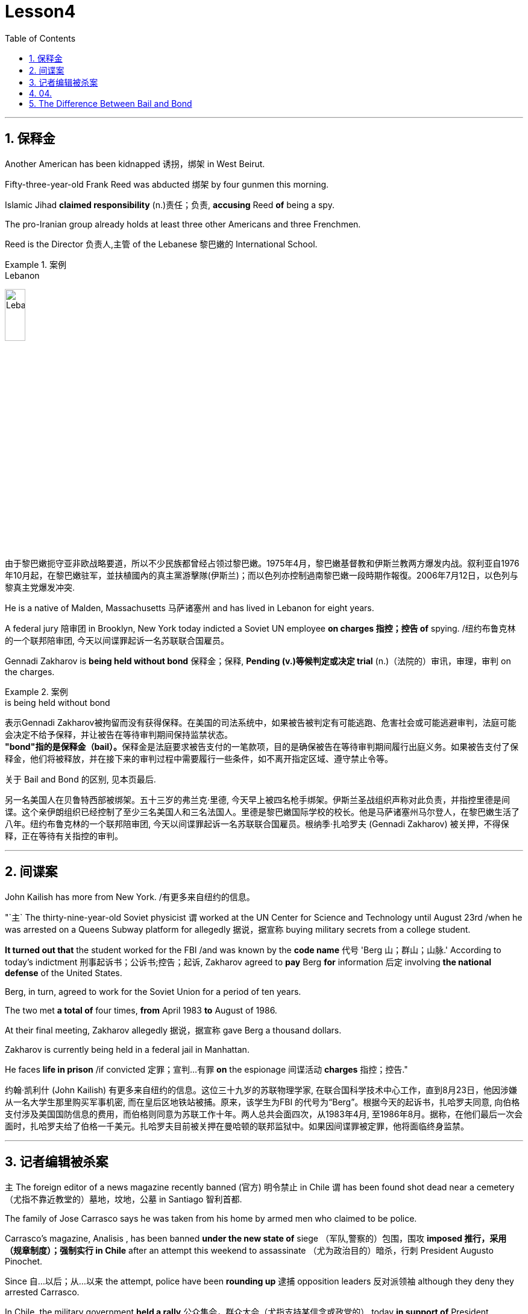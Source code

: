 
= Lesson4
:toc: left
:toclevels: 3
:sectnums:

'''

== 保释金

Another American has been kidnapped 诱拐，绑架 in West Beirut.  +

Fifty-three-year-old Frank Reed was abducted 绑架 by four gunmen this morning.  +

Islamic Jihad *claimed responsibility* (n.)责任；负责, *accusing* Reed *of* being a spy.  +

The pro-Iranian group already holds at least three other Americans and three Frenchmen.  +

Reed is the Director 负责人,主管 of the Lebanese 黎巴嫩的 International School.  +

.案例
====
.Lebanon
image:../img/Lebanon.jpg[,20%]

由于黎巴嫩扼守亚非欧战略要道，所以不少民族都曾经占领过黎巴嫩。1975年4月，黎巴嫩基督教和伊斯兰教两方爆发内战。叙利亚自1976年10月起，在黎巴嫩驻军，並扶植國內的真主黨游擊隊(伊斯兰)；而以色列亦控制過南黎巴嫩一段時期作報復。2006年7月12日，以色列与黎真主党爆发冲突.
====


He is a native of Malden, Massachusetts 马萨诸塞州 and has lived in Lebanon for eight years.  +

A federal jury 陪审团 in Brooklyn, New York today indicted a Soviet UN employee *on charges  指控；控告 of*  spying. /纽约布鲁克林的一个联邦陪审团, 今天以间谍罪起诉一名苏联联合国雇员。 +

Gennadi Zakharov is *being held without bond* 保释金；保释, *Pending (v.)等候判定或决定 trial* (n.)（法院的）审讯，审理，审判 on the charges.  +

.案例
====
.is being held without bond
表示Gennadi Zakharov被拘留而没有获得保释。在美国的司法系统中，如果被告被判定有可能逃跑、危害社会或可能逃避审判，法庭可能会决定不给予保释，并让被告在等待审判期间保持监禁状态。 +
**"bond"指的是保释金（bail）。**保释金是法庭要求被告支付的一笔款项，目的是确保被告在等待审判期间履行出庭义务。如果被告支付了保释金，他们将被释放，并在接下来的审判过程中需要履行一些条件，如不离开指定区域、遵守禁止令等。

关于 Bail and Bond 的区别, 见本页最后.
====


另一名美国人在贝鲁特西部被绑架。五十三岁的弗兰克·里德, 今天早上被四名枪手绑架。伊斯兰圣战组织声称对此负责，并指控里德是间谍。这个亲伊朗组织已经控制了至少三名美国人和三名法国人。里德是黎巴嫩国际学校的校长。他是马萨诸塞州马尔登人，在黎巴嫩生活了八年。纽约布鲁克林的一个联邦陪审团, 今天以间谍罪起诉一名苏联联合国雇员。根纳季·扎哈罗夫 (Gennadi Zakharov) 被关押，不得保释，正在等待有关指控的审判。

'''

== 间谍案

John Kailish has more from New York. /有更多来自纽约的信息。  +

"`主` The thirty-nine-year-old Soviet physicist `谓` worked at the UN Center for Science and Technology until August 23rd /when he was arrested on a Queens Subway platform for allegedly 据说，据宣称 buying military secrets from a college student.  +

*It turned out that* the student worked for the FBI /and was known by the *code name* 代号 'Berg 山；群山；山脉.' According to today's indictment 刑事起诉书；公诉书;控告；起诉, Zakharov agreed to *pay* Berg *for* information 后定 involving *the national defense* of the United States.  +

Berg, in turn, agreed to work for the Soviet Union for a period of ten years.  +

The two met *a total of* four times, *from* April 1983 *to* August of 1986.  +

At their final meeting, Zakharov allegedly 据说，据宣称 gave Berg a thousand dollars.  +

Zakharov is currently being held in a federal jail in Manhattan.  +

He faces *life in prison* /if convicted 定罪；宣判…有罪 *on* the espionage  间谍活动 *charges* 指控；控告."

约翰·凯利什 (John Kailish) 有更多来自纽约的信息。这位三十九岁的苏联物理学家, 在联合国科学技术中心工作，直到8月23日，他因涉嫌从一名大学生那里购买军事机密, 而在皇后区地铁站被捕。原来，该学生为FBI 的代号为“Berg”。根据今天的起诉书，扎哈罗夫同意, 向伯格支付涉及美国国防信息的费用，而伯格则同意为苏联工作十年。两人总共会面四次，从1983年4月, 至1986年8月。据称，在他们最后一次会面时，扎哈罗夫给了伯格一千美元。扎哈罗夫目前被关押在曼哈顿的联邦监狱中。如果因间谍罪被定罪，他将面临终身监禁。

'''

== 记者编辑被杀案

`主` The foreign editor of a news magazine recently banned (官方) 明令禁止 in Chile `谓` has been found shot dead near a cemetery （尤指不靠近教堂的）墓地，坟地，公墓 in Santiago 智利首都.  +

The family of Jose Carrasco says he was taken from his home by armed men who claimed to be police.  +

Carrasco's magazine, Analisis , has been banned *under the new state of* siege （军队,警察的）包围，围攻 *imposed 推行，采用（规章制度）；强制实行 in Chile* after an attempt this weekend to assassinate （尤为政治目的）暗杀，行刺 President Augusto Pinochet.  +

Since 自…以后；从…以来 the attempt, police have been *rounding up* 逮捕 opposition leaders 反对派领袖 although they deny they arrested Carrasco.  +

In Chile, the military government *held a rally* 公众集会，群众大会（尤指支持某信念或政党的） today *in support of* President Augusto Pinochet, who escaped an assassination attempt two days ago.  +

`主` *A crackdown 严惩措施; 镇压 on* opponents 对手；竞争者 of his government `谓` continued *in response to* 作为回应 that attack.  +

A journalist for an opposition magazine was found dead.  +

`主` His family and colleagues `谓` charge he had been kidnapped yesterday by police.  +

Tim Fosca reports (v.) now from Santiago.  +



Several thousand people gathered *in front of* La Moneda, the presidential palace, for a rally 公众集会，群众大会（尤指支持某信念或政党的） *in support* General Augusto Pinochet this afternoon.  +

Heavily armed soldiers were stationed 派驻；使驻扎 along major downtown streets for the demonstration 集会示威；游行示威, which is celebrating *the thirteenth anniversary* 周年纪念日 this week **of the military takeover** 收购；接收；接管;强行接管，控制.  +

Hundreds of members of *women's charity 慈善机构（或组织） groups* passed in review  阅兵式；检阅;评审，审查，检查，检讨（以进行必要的修改） before General Pinochet and his wife Lucia.  +

`主` The head of state `谓` *appeared physically  身体上；肉体上 unaffected* by his *close call* 幸免于难,千钧一发, 侥幸脱险 Sunday when he narrowly escaped assassination.  +

Hours before the rally, Jose Carrasco, a thirty-eight-year-old editor at the opposition magazine Analisis was found dead in a Santiago cemetery （尤指不靠近教堂的）墓地，坟地，公墓.  +

He had been shot ten times.  +

Carrasco's wife said *he was roused 唤醒；使醒来 from bed* early Monday morning by men claiming to be police.  +

But authorities officially denied his arrest.  +

Carrasco, a member of MIR, the revolutionary left movement, had been back in Chile only two years after eight years in exile  流放；流亡；放逐.  +

*The bodies of* at least two more murdered victims were also found today, but their identities have not yet been established.  +

Arrests continued in the second day of the state of siege 包围.  +

More leftist 左派人士；左翼分子 political figures were *rounded up* 逮捕, bringing *the total number of* detentions 拘留; 监禁 to twenty.  +

The government *has issued arrest orders* for a number 一群人；许多人 others, some of whom are *in hiding* 隐藏；躲藏.  +

*On the list* is at least *one member of* the Chilean 智利(人)的 *Human Rights* Commission.  +

A spokesman said `主` *the homes of Commission members* in the provincial  省的；一级行政区的 city of San Fernando `谓` were also raided 突然袭击, but no members were at home.  +

All opposition magazines were ordered closed yesterday, including the Christian democratic weekly 周报；周刊, Hoy .  +

Under the last state of siege in 1984 and 85, Hoy was allowed to continue publishing.  +

`主` The situation of *five foreign priests* and *one local lay 平信徒的；在俗的 worker* detained yesterday `谓` remains unresolved.  +

.案例
====
.lay +
(a.)  +
1.not having expert knowledge or professional qualifications in a particular subject 外行的；非专业的；缺少专门知识的 +
=> His book explains the theory *for the lay public*. 他的书为大众阐明了这个理论。 +

2.not in an official position in the Church 平信徒的；在俗的 +
=> a** lay preacher** 在俗传道员 +
====

The clergymen 男牧师 *were accused of* attacking police officers and carrying *instructions 用法说明；操作指南 on* how to make home-made bombs.  +

General Pinochet warned yesterday that human rights advocates would have to be expelled.  +

For National Public Radio, this is Tim Fosca in Santiago.  +


最近在智利被禁的一家新闻杂志的外籍编辑, 被发现在圣地亚哥的一个墓地附近被枪杀。何塞·卡拉斯科的家人称，他被自称是警察的武装人员从家中带走。 卡拉斯科的杂志《Analisis》, 在智利上周末企图刺杀奥古斯托·皮诺切特总统后实施的新戒严状态下, 被禁。自这次企图以来，警方一直在围捕反对派领导人，尽管他们否认逮捕了卡拉斯科。在智利，军政府今天举行集会，支持两天前逃脱暗杀企图的总统奥古斯托·皮诺切特。针对那次袭击，针对其政府反对者的镇压仍在继续。一家反对派杂志的一名记者被发现死亡。他的家人和同事指控他昨天被警方绑架。蒂姆·福斯卡现在从圣地亚哥报道。

今天下午，数千人聚集在总统府拉莫内达前举行集会，支持奥古斯托·皮诺切特将军。全副武装的士兵驻扎在市中心的主要街道上进行示威，本周庆祝军事接管十三周年。数百名妇女慈善团体的成员, 通过了皮诺切特将军和他的妻子露西娅的审查。周日，这位国家元首险些被暗杀，但他的身体似乎没有受到这次千钧一发的影响。集会前几个小时，反对派杂志《分析》(Analisis) 38 岁的编辑何塞·卡拉斯科 (Jose Carrasco) 被发现死于圣地亚哥公墓。他被枪杀了十次。卡拉斯科的妻子表示，周一清晨，他被自称是警察的男子从床上叫醒。但当局正式否认逮捕他。卡拉斯科是革命左翼运动“MIR”的成员，在流亡八年之后, 仅两年就回到了智利。今天还发现了至少两名被谋杀受害者的尸体，但他们的身份尚未确定。 戒严状态的第二天，逮捕行动仍在继续。更多左翼政治人物被围捕，使拘留总数达到二十人。政府已对其他一些人发出逮捕令，其中一些人目前正躲藏起来。名单上至少有一名智利人权委员会成员。一位发言人表示，省城圣费尔南多的委员会成员的住所也遭到搜查，但没有成员在家。昨天，所有反对派杂志都被勒令关闭，其中包括基督教民主周刊《Hoy》。在 1984 年和 85 年的最后一次围困期间，霍伊被允许继续出版。昨天被拘留的五名外籍神父, 和一名当地平信徒的情况, 仍未解决。这些神职人员被指控袭击警察, 并携带如何制造自制炸弹的说明。皮诺切特将军昨天警告说，人权倡导者必须被驱逐。我是圣地亚哥的蒂姆·福斯卡，来自国家公共广播电台。



'''

== 04.

Fifty years ago, Henry Ford and his son Edsel, placed  使（人）处于某位置；安置；安顿 *a modest  些许的；不太大（或太贵、太重要等）的 amount of* their vast wealth into a charitable 慈善的；行善的；布施的 foundation  基金会.  +

That was *the common practice* 常规做法 then /and is now *for wealthy Americans*.  +

The once modest foundation has grown into the largest *general purpose* 通用的,多功能的,非专用的 charitable organization in the world.  +

The Ford Foundation has *given away* 赠送 more than six billion dollars.  +

Its money has touched every aspect of American life, touched the arts, science and even public radio.  +

Warren Kozak has this report.  +

*A symphony 交响乐 orchestra*  管弦乐队 in the Midwest, an inner-city (大城市的) 市中心区 building project, Africa's chronic 长期的；慢性的；难以治愈（或根除）的 *food shortages* 食物短缺.  +

These varied activities *have one thing in common*: all have received money from the Ford Foundation.  +

Just off New York's Forty-second Street, in the shadow of the United Nations, a modern building with a huge glass wall *serves as* the world headquarters of the Ford Foundation.  +

Besides giving away money, the Foundation has always attracted some of the country's best minds.  +

"Well, I should tell you that I do not join any organization, including Ford Foundation, unless it can satisfy two criteria  (判断的) 标准." Former *Secretary of Defense* 国防部长(大臣)，国防部秘书, World Bank President, and Ford Board member, Robert McNamara.  +

"One, I insist that it be an organization I feel some capability 能力；才能 of *contributing to*. /我坚持要选一家我觉得有能力为之做出贡献的组织。 +

And, secondly, I insist it be an organization that can contribute to me, that can stimulate 鼓励; 刺激 my interest, enlarge my understanding of the world.  +

I should say that it has been, I think *the most interesting association*  联合；合伙；关联；交往;协会；社团；联盟 of my life."

At the Foundation's headquarters, `主` a staff of more than three hundred people `谓` studies data from all over the world, *spots (v.)看见；看出；注意到；发现 trends* /and *writes (v.) recommendations* 正式建议；提议.  +

In the large board room, the directors argue the merits 优点；美德；价值 of *individual requests* 个人请求 and eventually decide who will get what part of the one hundred and twenty-five million dollars that goes out every year.  +

If you think *giving away* 赠送 that kind of money is easy, you're wrong.  +

There is no question that `主` today's Ford Foundation with a four and a half billion-dollar endowment 捐赠基金 `系` is a force 力；力量 of its own. /本身就是一股力量 +

But is wasn't always that way.  +

You see, back in 1936, there were just a few large foundations when Henry and Edsel started their small project.  +

Their original contribution was only twenty-five thousand dollars and its main function was to help local charities 慈善机构 in Michigan.  +

Then in 1943, son Edsel died unexpectedly, followed four years later by his father.  +

And the family lawyers had a huge problem on their hands.  +

At the time of their deaths, the Ford Motor Company was not a *public corporation* 公开招股公司.  +

These two men owned most of the stock and, for tax reasons, a great deal of it had to *be disposed of* 应付；解决；处理;去掉；清除；销毁 and quickly.  +

There was only *one logical recipient* 受方；接受者 of the windfall 意外之财；意外获得的东西;风吹落的果子（尤指苹果）.  +

So, in the late forties 四十年代, the sleepy 安静的；冷清的；不热闹的;困倦的；瞌睡的 Michigan charity became, almost overnight, the largest foundation in the world.  +

`主` *The Third World* development programs `谓` also continue to take a lot of heat 温度 *from time to time*. /第三世界的发展计划, 也不时地继续受到很大的关注。 +

Millions of dollars have been poured into what seems to be a bottomless 很深的；深不可测的；深不见底的 pit 深洞；深坑.  +

Some problems have been solved /*only to find* 结果却发现 new ones *taking their place* 发生、举行. /有些问题解决了，却又发现了新的问题。  +

Robert McNamara defends (v.)（为…）辩护,辩解；辩白 Ford's involvement there.  +

He thinks Foundations offer something /that no one else is able to do, because without their research /the government's foreign aid would be wasted.  +

"It's insane 精神失常的;十分愚蠢的；疯狂的；危险的 to put *as much* money, invest *as much* money, per year with *as* inadequate  不充分的；不足的；不够的 an intellectual 理智的 foundation 基金会 of *how to maximize the efficiency of* those investments. /每年投入这么多钱，投资这么多钱，却没有同等海量的足够的知识基础, 来最大化这些投资的效率，这是疯狂的。 +

And Africa is *a perfect illustration* （说明事实的）故事，实例，示例 of the problem.  +

Tens of billions 十亿 of dollars are being invested in Africa today.  +

They need more.  +

But, despite that investment, `主` the GNP 国民生产总值 growth *per capita* 每人的；人均的 in the countries of sub-Saharian Africa `谓` has been negative, on average, for a decade  十年，十年期（尤指一个年代）.  +

The food production *per capita* has been negative, per capita, for over a decade.  +

Why? Who knows? Nobody knows.  +

And governments are too large; they're too rigid 死板的；僵硬的; they're too inflexible; they're too insensitive （对他人的感受）未意识到的，漠不关心的, really, unable to move as rapidly, and in some ways, as radically 根本上，彻底地 as is necessary to find the answer to that question."  /从根本上说，找到这个问题的答案是必要的。

This year the Ford Foundation will receive about nine thousand *formal requests* 正式请求 for money.   +

All of the letters and forms will be looked at; some will be studied more closely; and about twelve hundred lucky projects will receive anywhere *from* a thousand dollars *to* several million to help them *along 沿着；顺着 the way*.  +

I'm Warren Kozak in Washington.




五十年前，亨利·福特和他的儿子埃德塞尔，从他们的巨额财产中拿出一小部分，组建了慈善基金会。 +
这是当时的惯例，如今美国富人也将这一惯例继承了下来。 +
曾经那个资金并不充裕的基金会现已发展成为了全球最大的多用途慈善机构。 +
福特基金会捐出的慈善金额已超过六十亿美元。 +
它的捐赠涉及了美国生活的方方面面，涉及了艺术领域、科学领域，乃至公共广播领域。 +
沃伦·科扎克报道。 +
中西部交响乐团，市中心建筑项目，非洲长期食品短缺问题。 +
这些项目各式各样，但有一个共同点：所有人都从福特基金会那里得到了钱。 +
就在纽约第四十二街，在联合国大楼附近， +
矗立着一座拥有巨大玻璃墙的现代建筑，这就是福特基金会全球总部。 +
除了钱款捐赠之外，基金会一直吸引着这个国家的顶尖人才（慕名加入）。 +
“嗯，我应该告诉你，我不加入任何组织， +
包括福特基金会，除非它能满足两个标准。” +
前国防部长、世界银行总裁、福特董事会成员罗伯特·麦克纳马拉。 +
“一，我坚定这是一个我觉得有能力为它作出贡献的组织。 +
其次，我坚定，它是一个能为我做出贡献的组织， +
它能激发我的兴趣，扩大我对世界的认知。 +
我应该说，这是我一生中知道的最有趣的协会。 +
在基金会的总部，三百多人从世界各地收集数据，进行研究， +
发布趋势报告，并撰写建议。 +
在宽阔的董事办公室里， +
董事们讨论每个申请的优劣，并最终决定这些善款应该花落谁家。每年基金会的善款总额为1.25亿美元。 +
如果你认为将那笔钱分发出去是件容易事，那你可就错了。 +
毫无疑问，今天资产达45亿美元的福特基金会，拥有着自己的力量。 +
但境况并非从一开始就这么顺风顺水。 +
你看，时间回到1936年，当时只有几个大的基金会，而亨利和埃德塞尔才刚刚开始做起。 +
他们最初的捐款只有2.5万美元，其主要职能也只是助力密歇根当地的一些慈善机构。 +
随后1943年，儿子埃德塞尔意外死亡，四年后他的父亲也随之亡故。 +
于是，其家庭律师遇到了一个大问题。 +
福特父子去世时，福特汽车公司并不是一家上市公司。 +
这两个人手上都持有股票，出于税收原因，其中有很大一部分必须得到迅速处理。 +
而这笔横财只有一个合乎逻辑的出路。 +
所以，在四十年代末，这个沉睡的密歇根慈善机构几乎一夜成为了世界上最大的基金会。 +
谋求发展的第三世界也不时从基金会手上获益。 +
他们将数百万美元投入到无底洞里。 +
有些问题已经解决，而新的问题又随之产生。 +
罗伯特·麦克纳马拉为福特基金会的所作所为加以辩护。 +
他认为基金会的善举，任何其他人都做不到， +
因为如果没有他们的研究成果，政府的国外援助就会付诸东流。 +
“投入这么多钱是愚蠢的， +
每年投入这么多，但却极度缺乏保障投资效率的最大化的智囊团 +
非洲就是这个问题的完美例证。 +
今天，我们在非洲投资了数百亿美元。 +
他们还需要更多。但是，尽管我们投资了， +
在过去十年中，平均而言，撒哈拉沙漠以南非洲地区的人均国民生产总值增长还一直为负。 +
在过去的十几年间，人均粮食产量一直是负数，人均，为什么？谁知道呢？ +
没有人知道。政府太大了；太死板了，太不灵活了； +
他们太不敏感了，真的，动作太慢， +
在某些方面，从根本上说，找到这个问题的答案是必要的。” +
今年福特基金会将收到大约九千项正式的资金申请。 +
所有的信件和表格都要看；有些还要更仔细地研究； +
各地总共约有1200个幸运项目将会接收到资金，这些资金额度从1000美元到几百万美元不等，将会一直帮助那些接受者完成他们想做的事。 +
我是沃伦·科扎克，华盛顿报道。


'''


== The Difference Between Bail and Bond
保释和保证金之间的区别

https://www.savannahlawyers.com/article/bail-or-bond-is-there-a-difference/


Attorneys often use the word *bail* and *bond* interchangeably 可交换地 so sometimes it can be confusing. Technically, *bail* is the money or property required in the form of a *security deposit* 押金; 交易保证金 and is given to ensure that you will return and appear for your *court date* 开庭日期 if you are released. By paying the bail amount, you are using that act to symbolize (v.)象征；是…的象征；代表 your seriousness in promising to return if you are let out.  If you do not keep that promise, you forfeit (v.)（因犯错）丧失，被没收 the bail.

律师经常互换使用“保释”和“保证金”两个词，因此有时可能会造成混淆。从技术上讲，保释是以保证金形式提供的金钱或财产，目的是确保您在被释放后能够返回并出庭出庭。通过支付保释金，您用这一行为来象征您认真承诺如果您被释放就会返回。如果您不遵守该承诺，您将丧失保释资格。

Sometimes you may not have the financial resources to pay, or you are unable to get the money quickly. This is where a bondsman 保证人 or bonding company *steps in* 干预. They assure the court that they will pay the bail amount on your behalf in exchange for you paying them a fee. This financial pledge 保证；诺言；誓约 from the bonding company is called a *bond*.

有时您可能没有财力支付，或者无法快速拿到钱。这就是担保人或担保公司介入的地方。他们向法庭保证，他们将代表您支付保释金，以换取您向他们支付费用。*担保公司的这种财务承诺称为 bond。*

A *bail bond* is a contract between you and the bonding company. It is called a bail bond to be more specific 明确的；具体的 **as to** 关于，就……而言  what the bond is for.  *In exchange for* paying the bondsman, the bondsman agrees to *post your bail* so you can go home.

保释保证金是您与保证金公司之间的合同。它被称为保释保证金，更具体地说明保证金的用途。作为支付担保人费用的交换条件，担保人同意保释你，这样你就可以回家了。

Bonding companies or bail bondsmen do not do this for free. The cost to you *depends on* the bonding company. Some companies charge 15% of the bail amount while others charge 10%. For example, if your bail is set at $25,000 /then 10% of $25,000 would be $2,500 /and that is what you would need to **come up with** 找到（答案）；拿出（一笔钱等） to pay your bondsman.

担保公司或保释担保人不会免费这样做。您的费用取决于担保公司。有些公司收取保释金的 15%，而另一些公司则收取 10%。例如，如果您的保释金定为 25,000 美元，那么 25,000 美元的 10% 就是 2,500 美元，这就是您需要支付担保人费用的金额。

Some companies require the full amount /while others may allow a *down payment*  （分期付款的）首期付款；预付金；定金 upfront (a.)预付的；预交的 /and the balance  余额 to be *paid off* 还清. If you personally were able to *pay* the full amount of the bail *to* the court, then you will *get* all or some of that money *back* when the case is over.  If you pay a bonding company their fee to post your bail, you will not get that fee back.

有些公司要求全额付款，而另一些公司则可能允许预先支付首付款，然后还清余额。如果您个人能够向法院支付全额保释金，那么当案件结束时，您将获得全部或部分保释金。如果您向担保公司支付保释费，您将无法取回该费用。


'''
